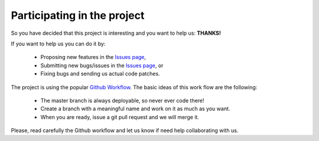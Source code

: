 Participating in the project
============================
So you have decided that this project is interesting and you want to help us: **THANKS!**

If you want to help us you can do it by:

 * Proposing new features in the `Issues page <https://github.com/PyBossa/pybossa/issues>`_,
 * Submitting new bugs/issues in the `Issues page <https://github.com/PyBossa/pybossa/issues>`_, or
 * Fixing bugs and sending us actual code patches.

The project is using the popular `Github Workflow 
<http://scottchacon.com/2011/08/31/github-flow.html>`_. 
The basic ideas of this work flow are the following:

 * The master branch is always deployable, so never ever code there!
 * Create a branch with a meaningful name and work on it as much as you want.
 * When you are ready, issue a git pull request and we will merge it.

Please, read carefully the Github workflow and let us know if need help collaborating with us.
